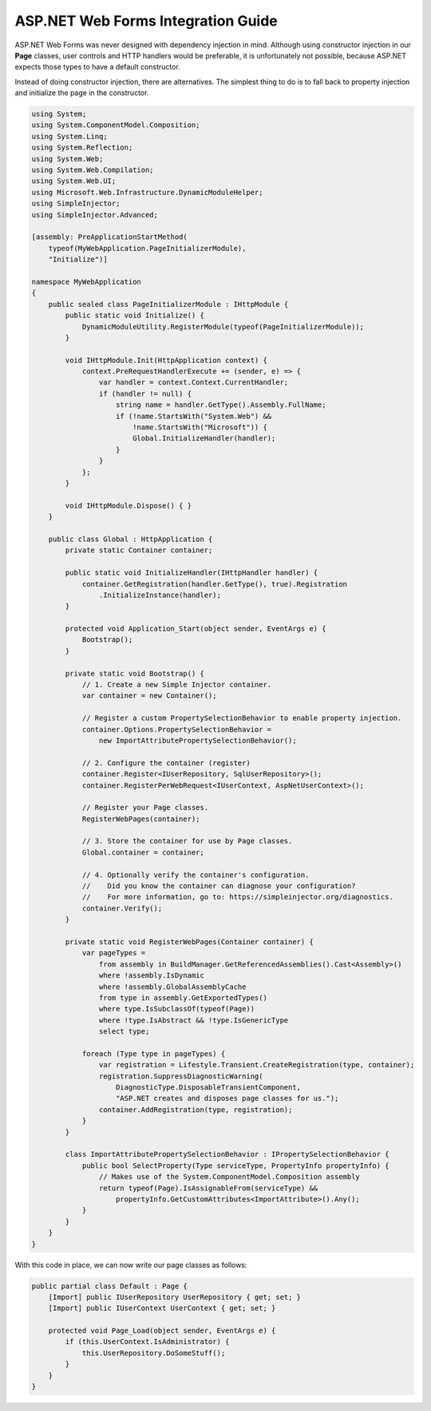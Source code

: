 ===================================
ASP.NET Web Forms Integration Guide
===================================

ASP.NET Web Forms was never designed with dependency injection in mind. Although using constructor injection in our **Page** classes, user controls and HTTP handlers would be preferable, it is unfortunately not possible, because ASP.NET expects those types to have a default constructor.

Instead of doing constructor injection, there are alternatives. The simplest thing to do is to fall back to property injection and initialize the page in the constructor.

.. code-block:: c#

    using System;
    using System.ComponentModel.Composition;
    using System.Linq;
    using System.Reflection;
    using System.Web;
    using System.Web.Compilation;
    using System.Web.UI;
    using Microsoft.Web.Infrastructure.DynamicModuleHelper;
    using SimpleInjector;
    using SimpleInjector.Advanced;

    [assembly: PreApplicationStartMethod(
        typeof(MyWebApplication.PageInitializerModule),
        "Initialize")]

    namespace MyWebApplication
    {
        public sealed class PageInitializerModule : IHttpModule {
            public static void Initialize() {
                DynamicModuleUtility.RegisterModule(typeof(PageInitializerModule));
            }

            void IHttpModule.Init(HttpApplication context) {
                context.PreRequestHandlerExecute += (sender, e) => {
                    var handler = context.Context.CurrentHandler;
                    if (handler != null) {
                        string name = handler.GetType().Assembly.FullName;
                        if (!name.StartsWith("System.Web") &&
                            !name.StartsWith("Microsoft")) {
                            Global.InitializeHandler(handler);
                        }
                    }
                };
            }

            void IHttpModule.Dispose() { }
        }

        public class Global : HttpApplication {
            private static Container container;

            public static void InitializeHandler(IHttpHandler handler) {
                container.GetRegistration(handler.GetType(), true).Registration
                    .InitializeInstance(handler);
            }

            protected void Application_Start(object sender, EventArgs e) {
                Bootstrap();
            }

            private static void Bootstrap() {
                // 1. Create a new Simple Injector container.
                var container = new Container();

                // Register a custom PropertySelectionBehavior to enable property injection.
                container.Options.PropertySelectionBehavior =
                    new ImportAttributePropertySelectionBehavior();

                // 2. Configure the container (register)
                container.Register<IUserRepository, SqlUserRepository>();
                container.RegisterPerWebRequest<IUserContext, AspNetUserContext>();

                // Register your Page classes.
                RegisterWebPages(container);

                // 3. Store the container for use by Page classes.
                Global.container = container;

                // 4. Optionally verify the container's configuration.
                //    Did you know the container can diagnose your configuration? 
                //    For more information, go to: https://simpleinjector.org/diagnostics.
                container.Verify();
            }

            private static void RegisterWebPages(Container container) {
                var pageTypes =
                    from assembly in BuildManager.GetReferencedAssemblies().Cast<Assembly>()
                    where !assembly.IsDynamic
                    where !assembly.GlobalAssemblyCache
                    from type in assembly.GetExportedTypes()
                    where type.IsSubclassOf(typeof(Page))
                    where !type.IsAbstract && !type.IsGenericType
                    select type;

                foreach (Type type in pageTypes) {
                    var registration = Lifestyle.Transient.CreateRegistration(type, container);
                    registration.SuppressDiagnosticWarning(
                        DiagnosticType.DisposableTransientComponent,
                        "ASP.NET creates and disposes page classes for us.");
                    container.AddRegistration(type, registration);
                }                
            }

            class ImportAttributePropertySelectionBehavior : IPropertySelectionBehavior {
                public bool SelectProperty(Type serviceType, PropertyInfo propertyInfo) {
                    // Makes use of the System.ComponentModel.Composition assembly
                    return typeof(Page).IsAssignableFrom(serviceType) &&
                        propertyInfo.GetCustomAttributes<ImportAttribute>().Any();
                }
            }
        }
    }

With this code in place, we can now write our page classes as follows:

.. code-block:: c#

    public partial class Default : Page {
        [Import] public IUserRepository UserRepository { get; set; }
        [Import] public IUserContext UserContext { get; set; }

        protected void Page_Load(object sender, EventArgs e) {
            if (this.UserContext.IsAdministrator) {
                this.UserRepository.DoSomeStuff();
            }
        }
    }